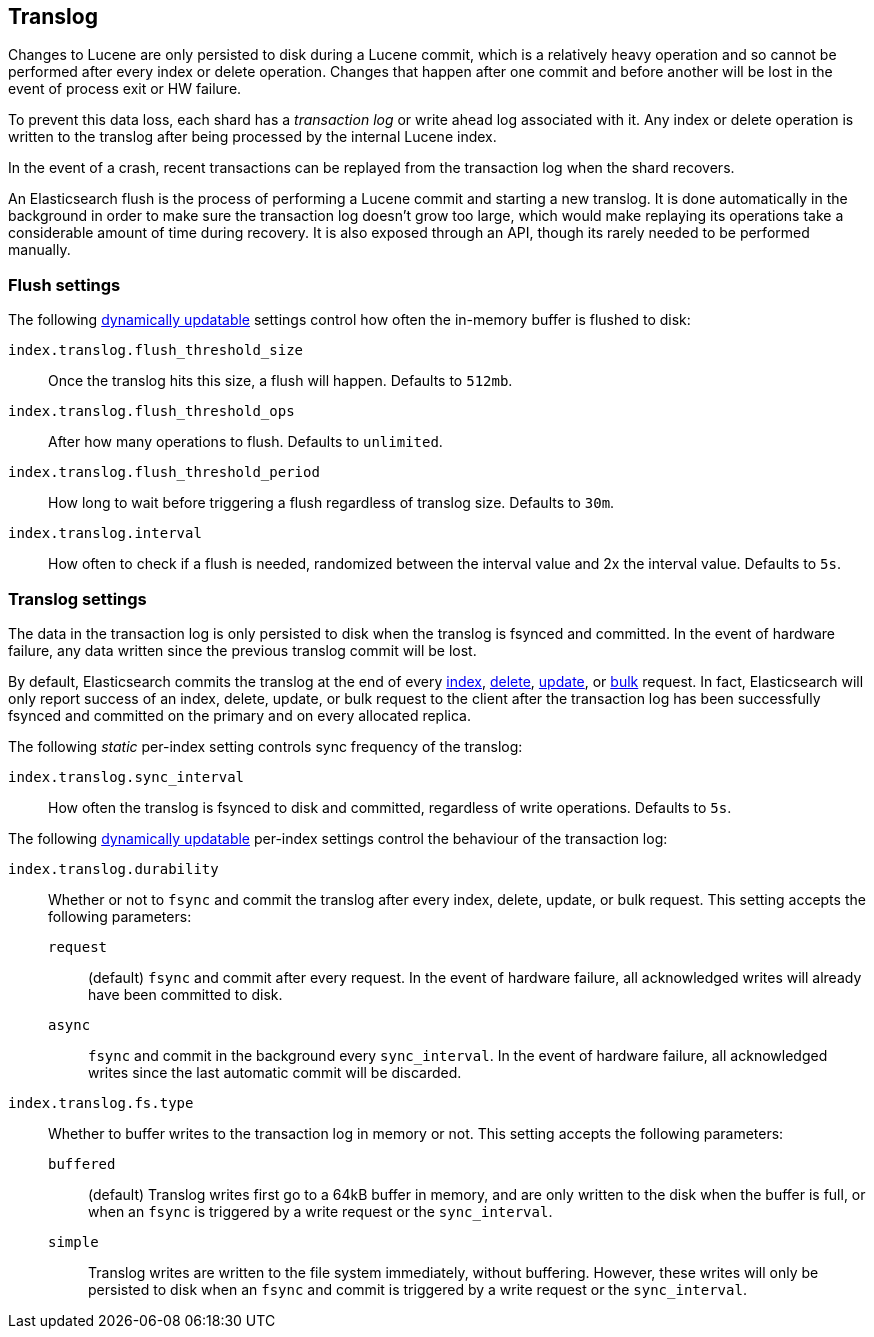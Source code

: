 [[index-modules-translog]]
== Translog

Changes to Lucene are only persisted to disk during a Lucene commit,
which is a relatively heavy operation and so cannot be performed after every
index or delete operation. Changes that happen after one commit and before another
will be lost in the event of process exit or HW failure.

To prevent this data loss, each shard has a _transaction log_ or write ahead
log associated with it. Any index or delete operation is written to the
translog after being processed by the internal Lucene index.

In the event of a crash, recent transactions can be replayed from the
transaction log when the shard recovers.

An Elasticsearch flush is the process of performing a Lucene commit and
starting a new translog. It is done automatically in the background in order
to make sure the transaction log doesn't grow too large, which would make
replaying its operations take a considerable amount of time during recovery.
It is also exposed through an API, though its rarely needed to be performed
manually.


[float]
=== Flush settings

The following <<indices-update-settings,dynamically updatable>> settings
control how often the in-memory buffer is flushed to disk:

`index.translog.flush_threshold_size`::

Once the translog hits this size, a flush will happen. Defaults to `512mb`.

`index.translog.flush_threshold_ops`::

After how many operations to flush. Defaults to `unlimited`.

`index.translog.flush_threshold_period`::

How long to wait before triggering a flush regardless of translog size. Defaults to `30m`.

`index.translog.interval`::

How often to check if a flush is needed, randomized between the interval value
and 2x the interval value. Defaults to `5s`.


[float]
=== Translog settings

The data in the transaction log is only persisted to disk when the translog is
++fsync++ed and committed.  In the event of hardware failure, any data written
since the previous translog commit will be lost.

By default, Elasticsearch commits the translog at the end of every <<docs-index_,index>>, <<docs-delete,delete>>,
<<docs-update,update>>, or  <<docs-bulk,bulk>> request.  In fact, Elasticsearch
will only report success of an index, delete, update, or bulk request to the
client after the transaction log has been successfully ++fsync++ed and committed
on the primary and on every allocated replica.

The following _static_ per-index setting controls sync frequency of the translog:

`index.translog.sync_interval`::

How often the translog is ++fsync++ed to disk and committed, regardless of
write operations. Defaults to `5s`.

The following <<indices-update-settings,dynamically updatable>> per-index settings
control the behaviour of the transaction log:

`index.translog.durability`::
+
--

Whether or not to `fsync` and commit the translog after every index, delete,
update, or bulk request.  This setting accepts the following parameters:

`request`::

    (default) `fsync` and commit after every request. In the event
    of hardware failure, all acknowledged writes will already have been
    committed to disk.

`async`::

    `fsync` and commit in the background every `sync_interval`. In
    the event of hardware failure, all acknowledged writes since the last
    automatic commit will be discarded.
--

`index.translog.fs.type`::
+
--

Whether to buffer writes to the transaction log in memory or not.  This
setting accepts the following parameters:

`buffered`::

    (default) Translog writes first go to a 64kB buffer in memory,
    and are only written to the disk when the buffer is full, or when an
    `fsync` is triggered by a write request or the `sync_interval`.

`simple`::

    Translog writes are written to the file system immediately, without
    buffering.  However, these writes will only be persisted to disk when an
    `fsync` and commit is triggered by a write request or the `sync_interval`.

--
